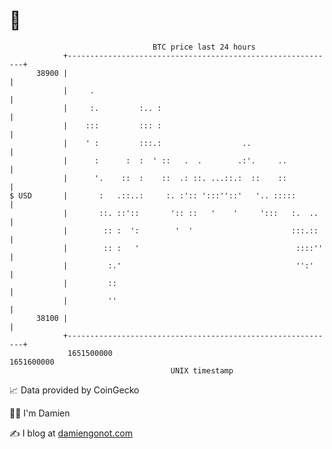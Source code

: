 * 👋

#+begin_example
                                   BTC price last 24 hours                    
               +------------------------------------------------------------+ 
         38900 |                                                            | 
               |     .                                                      | 
               |     :.         :.. :                                       | 
               |    :::         ::: :                                       | 
               |    ' :         :::.:                  ..                   | 
               |      :      :  :  ' ::   .  .        .:'.     ..           | 
               |      '.    ::  :    ::  .: ::. ...::.:  ::    ::           | 
   $ USD       |       :   .::..:     :. :':: ':::''::'   '.. :::::         | 
               |       ::. ::'::       ':: ::   '    '     ':::   :.  ..    | 
               |        :: :  ':        '  '                      :::.::    | 
               |        :: :   '                                   ::::''   | 
               |         :.'                                       '':'     | 
               |         ::                                                 | 
               |         ''                                                 | 
         38100 |                                                            | 
               +------------------------------------------------------------+ 
                1651500000                                        1651600000  
                                       UNIX timestamp                         
#+end_example
📈 Data provided by CoinGecko

🧑‍💻 I'm Damien

✍️ I blog at [[https://www.damiengonot.com][damiengonot.com]]
